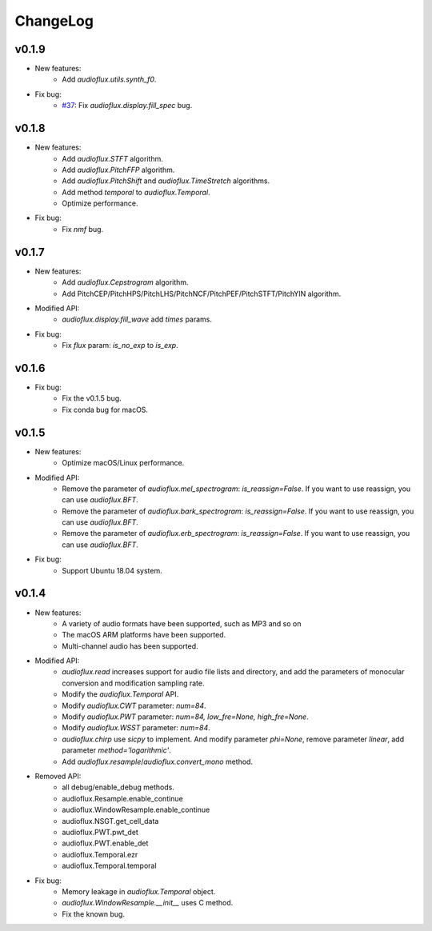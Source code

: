 ChangeLog
=========
v0.1.9
------
* New features:
    * Add `audioflux.utils.synth_f0`.
* Fix bug:
    * `#37 <https://github.com/libAudioFlux/audioFlux/issues/37>`__: Fix `audioflux.display.fill_spec` bug.

v0.1.8
------
* New features:
    * Add `audioflux.STFT` algorithm.
    * Add `audioflux.PitchFFP` algorithm.
    * Add `audioflux.PitchShift` and `audioflux.TimeStretch` algorithms.
    * Add method `temporal` to `audioflux.Temporal`.
    * Optimize performance.
* Fix bug:
    * Fix `nmf` bug.

v0.1.7
------
* New features:
    * Add `audioflux.Cepstrogram` algorithm.
    * Add PitchCEP/PitchHPS/PitchLHS/PitchNCF/PitchPEF/PitchSTFT/PitchYIN algorithm.
* Modified API:
    * `audioflux.display.fill_wave` add `times` params.
* Fix bug:
    * Fix `flux` param: `is_no_exp` to `is_exp`.

v0.1.6
------
* Fix bug:
    * Fix the v0.1.5 bug.
    * Fix conda bug for macOS.

v0.1.5
------
* New features:
    * Optimize macOS/Linux performance.
* Modified API:
    * Remove the parameter of `audioflux.mel_spectrogram`: `is_reassign=False`. If you want to use reassign, you can use `audioflux.BFT`.
    * Remove the parameter of `audioflux.bark_spectrogram`: `is_reassign=False`. If you want to use reassign, you can use `audioflux.BFT`.
    * Remove the parameter of `audioflux.erb_spectrogram`: `is_reassign=False`. If you want to use reassign, you can use `audioflux.BFT`.
* Fix bug:
    * Support Ubuntu 18.04 system.


v0.1.4
------
* New features:
    * A variety of audio formats have been supported, such as MP3 and so on
    * The macOS ARM platforms have been supported.
    * Multi-channel audio has been supported.
* Modified API:
    * `audioflux.read` increases support for audio file lists and directory, and add the parameters of monocular conversion and modification sampling rate.
    * Modify the `audioflux.Temporal` API.
    * Modify `audioflux.CWT` parameter: `num=84`.
    * Modify `audioflux.PWT` parameter: `num=84, low_fre=None, high_fre=None`.
    * Modify `audioflux.WSST` parameter: `num=84`.
    * `audioflux.chirp` use `sicpy` to implement. And modify parameter `phi=None`, remove parameter `linear`, add parameter `method='logarithmic'`.
    * Add `audioflux.resample`/`audioflux.convert_mono` method.
* Removed API:
    * all debug/enable_debug methods.
    * audioflux.Resample.enable_continue
    * audioflux.WindowResample.enable_continue
    * audioflux.NSGT.get_cell_data
    * audioflux.PWT.pwt_det
    * audioflux.PWT.enable_det
    * audioflux.Temporal.ezr
    * audioflux.Temporal.temporal
* Fix bug:
    * Memory leakage in `audioflux.Temporal` object.
    * `audioflux.WindowResample.__init__` uses C method.
    * Fix the known bug.
